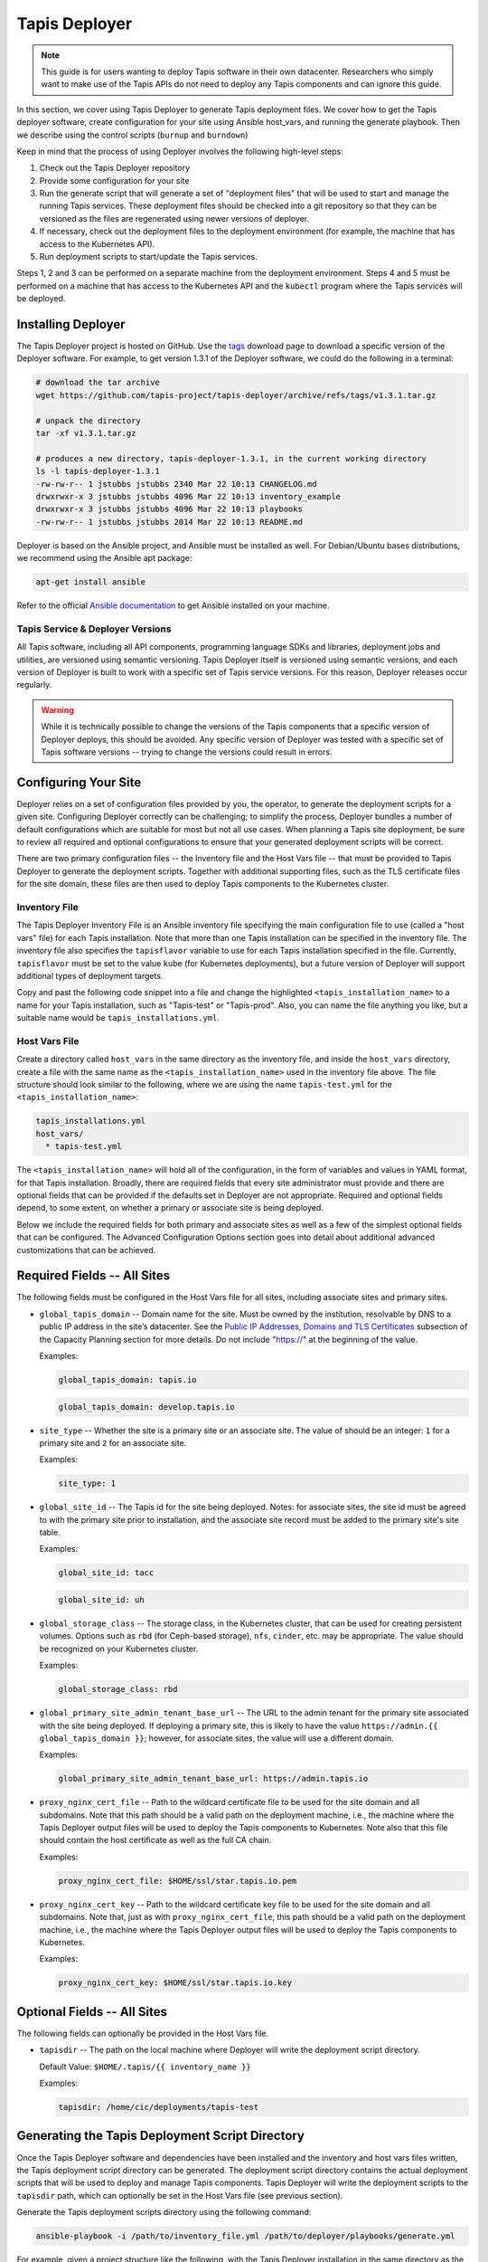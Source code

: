 .. _deployer:

==============
Tapis Deployer
==============

.. note::

    This guide is for users wanting to deploy Tapis software in their own datacenter. Researchers who 
    simply want to make use of the Tapis APIs do not need to deploy any Tapis components and can ignore
    this guide.  


In this section, we cover using Tapis Deployer to generate Tapis deployment files. We cover how 
to get the Tapis deployer software, create configuration for your site using Ansible host_vars, 
and running the generate playbook. Then we describe using the control scripts (``burnup`` and ``burndown``)

Keep in mind that the process of using Deployer involves the following high-level steps:

1. Check out the Tapis Deployer repository 
2. Provide some configuration for your site
3. Run the generate script that will generate a set of "deployment files" that will be used to start and 
   manage the running Tapis services. These deployment files should be checked into a git repository so that 
   they can be versioned as the files are regenerated using newer versions of deployer. 
4. If necessary, check out the deployment files to the deployment 
   environment (for example, the machine that has access to the Kubernetes API).
5. Run deployment scripts to start/update the Tapis services. 

Steps 1, 2 and 3 can be performed on a separate machine from the deployment environment. Steps
4 and 5 must be performed on a machine that has access to the Kubernetes API and the ``kubectl``
program where the Tapis services will be deployed. 


--------------------
Installing Deployer
--------------------
The Tapis Deployer project is hosted on GitHub. Use the 
`tags <https://github.com/tapis-project/tapis-deployer/tags>`_ download page to download a 
specific version of the Deployer software. For example, to get version 1.3.1 of the Deployer
software, we could do the following in a terminal:

.. code-block:: console

  # download the tar archive
  wget https://github.com/tapis-project/tapis-deployer/archive/refs/tags/v1.3.1.tar.gz

  # unpack the directory
  tar -xf v1.3.1.tar.gz

  # produces a new directory, tapis-deployer-1.3.1, in the current working directory 
  ls -l tapis-deployer-1.3.1
  -rw-rw-r-- 1 jstubbs jstubbs 2340 Mar 22 10:13 CHANGELOG.md
  drwxrwxr-x 3 jstubbs jstubbs 4096 Mar 22 10:13 inventory_example
  drwxrwxr-x 3 jstubbs jstubbs 4096 Mar 22 10:13 playbooks
  -rw-rw-r-- 1 jstubbs jstubbs 2014 Mar 22 10:13 README.md

Deployer is based on the Ansible project, and Ansible must be installed as well. For 
Debian/Ubuntu bases distributions, we recommend using the Ansible apt package:

.. code-block:: bash

    apt-get install ansible

Refer to the official 
`Ansible documentation <https://docs.ansible.com/ansible/latest/installation_guide/intro_installation.html>`_ 
to get Ansible installed on your machine.  


~~~~~~~~~~~~~~~~~~~~~~~~~~~~~~~~~~
Tapis Service & Deployer Versions
~~~~~~~~~~~~~~~~~~~~~~~~~~~~~~~~~~
All Tapis software, including all API components, programming language SDKs and libraries, 
deployment jobs and utilities, are versioned using semantic versioning. Tapis Deployer 
itself is versioned using semantic versions, and each version of Deployer is built to work 
with a specific set of Tapis service versions. For this reason, Deployer releases occur 
regularly. 

.. warning::

  While it is technically possible to 
  change the versions of the Tapis components that a specific version of Deployer deploys,
  this should be avoided. Any specific version of Deployer was tested with a specific 
  set of Tapis software versions -- trying to change the versions could result in errors. 



----------------------
Configuring Your Site
----------------------

Deployer relies on a set of configuration files provided by you, the operator, to generate the 
deployment scripts for a given site. Configuring Deployer correctly can be challenging; to simplify 
the process, Deployer bundles a number of default configurations which are suitable for most 
but not all use cases. When planning a Tapis site deployment, be sure to review all required 
and optional configurations to ensure that your generated deployment scripts will be correct. 

There are two primary configuration files -- the Inventory file and the Host Vars file -- 
that must be provided to Tapis Deployer to generate the deployment scripts. Together 
with additional supporting files, such as the TLS certificate files for the site domain, these 
files are then used to deploy Tapis components to the Kubernetes cluster. 


~~~~~~~~~~~~~~
Inventory File
~~~~~~~~~~~~~~

The Tapis Deployer Inventory File is an Ansible inventory file specifying the main configuration 
file to use (called a "host vars" file) for each Tapis installation. Note that more than one
Tapis installation can be specified in the inventory file.
The inventory file also specifies the ``tapisflavor``
variable to use for each Tapis installation specified in the file. Currently, ``tapisflavor``
must be set to the value ``kube`` (for Kubernetes deployments), but a future version of
Deployer will support additional types of deployment targets.

Copy and past the following code snippet into a file and change the highlighted 
``<tapis_installation_name>`` to a name for your Tapis installation, such as "Tapis-test" or
"Tapis-prod". Also, you can name the file anything you like, but a suitable name would be  
``tapis_installations.yml``. 


.. code-block:: yaml
   :linenos:
   :emphasize-lines: 6

    tapis_installs:
      hosts:
       # Replace with a name for your Tapis installation; for example, "Tapis-dev", 
       # "Tapis-prod", etc. By default, Deployer uses this name for the directory 
       # where it writes its output files, though this can be changed.
        <tapis_installation_name>:
          ansible_connection: local
          tapisflavor: kube
       # Add additional installations here...


~~~~~~~~~~~~~~
Host Vars File
~~~~~~~~~~~~~~
Create a directory called ``host_vars`` in the same directory as the inventory file, and 
inside the ``host_vars`` directory, create a file with the same name as the
``<tapis_installation_name>`` used in the inventory file above. The file 
structure should look similar to the following, where we are using the name ``tapis-test.yml``
for the ``<tapis_installation_name>``:

.. code-block:: console

  tapis_installations.yml
  host_vars/
    * tapis-test.yml

The ``<tapis_installation_name>`` will hold all of the configuration, in the form of 
variables and values in YAML format, for that Tapis installation. Broadly, there are 
required fields that every site administrator must provide and there are optional fields 
that can be provided if the defaults set in Deployer are not appropriate. Required and 
optional fields depend, to some extent, on whether a primary or associate site is being 
deployed. 

Below we include the required fields for both primary and associate sites as well as 
a few of the simplest optional fields that can be configured. The Advanced Configuration
Options section goes into detail about additional advanced customizations that can be 
achieved. 

-----------------------------
Required Fields -- All Sites
-----------------------------

The following fields must be configured in the Host Vars file for all sites, including 
associate sites and primary sites. 

* ``global_tapis_domain`` -- Domain name for the site. Must be owned by the 
  institution, resolvable by DNS to a public IP address in the site’s datacenter. See the
  `Public IP Addresses, Domains and TLS Certificates <preliminaries.html#environments-and-capacity-planning>`_ 
  subsection of the Capacity Planning section for more details. Do not include "https://"
  at the beginning of the value. 

  Examples:

  .. code-block:: yaml
    
    global_tapis_domain: tapis.io
    
  .. code-block:: yaml 

    global_tapis_domain: develop.tapis.io

* ``site_type`` -- Whether the site is a primary site or an associate site. The value of 
  should be an integer: ``1`` for a primary site and ``2`` for an associate site.

  Examples:

  .. code-block:: yaml
    
    site_type: 1

* ``global_site_id`` -- The Tapis id for the site being deployed. 
  Notes: for 
  associate sites, the site id must be agreed to with the primary site prior to installation, 
  and the associate site record must be added to the primary site's site table. 

  Examples:

  .. code-block:: yaml

    global_site_id: tacc

  .. code-block:: yaml

    global_site_id: uh

* ``global_storage_class`` -- The storage class, in the Kubernetes cluster, that can be used 
  for creating persistent volumes. Options such as ``rbd`` (for Ceph-based storage), ``nfs``,
  ``cinder``, etc. may be appropriate. The value should be recognized on your Kubernetes cluster.  

  Examples:

  .. code-block:: yaml

    global_storage_class: rbd

* ``global_primary_site_admin_tenant_base_url`` -- The URL to the admin tenant for the 
  primary site associated with the site being deployed. If deploying a primary site, this 
  is likely to have the value ``https://admin.{{ global_tapis_domain }}``; however, for
  associate sites, the value will use a different domain.

  Examples:

  .. code-block:: yaml

    global_primary_site_admin_tenant_base_url: https://admin.tapis.io

* ``proxy_nginx_cert_file`` -- Path to the wildcard certificate file to be used for the site domain and all subdomains.
  Note that this path should be a valid path on the deployment machine, i.e., the machine where the Tapis 
  Deployer output files will be used to deploy the Tapis components to Kubernetes. Note also that this file 
  should contain the host certificate as well as the full CA chain.

  Examples:

  .. code-block:: yaml

    proxy_nginx_cert_file: $HOME/ssl/star.tapis.io.pem

* ``proxy_nginx_cert_key`` -- Path to the wildcard certificate key file to be used for the site domain and all subdomains.
  Note that, just as with ``proxy_nginx_cert_file``, this path should be a valid path on the deployment machine, 
  i.e., the machine where the Tapis 
  Deployer output files will be used to deploy the Tapis components to Kubernetes. 

  Examples:

  .. code-block:: yaml

    proxy_nginx_cert_key: $HOME/ssl/star.tapis.io.key


----------------------------
Optional Fields -- All Sites
----------------------------

The following fields can optionally be provided in the Host Vars file. 

* ``tapisdir`` -- The path on the local machine where Deployer will write the deployment script directory.

  Default Value: ``$HOME/.tapis/{{ inventory_name }}``

  Examples:

  .. code-block:: yaml

    tapisdir: /home/cic/deployments/tapis-test


------------------------------------------------
Generating the Tapis Deployment Script Directory
------------------------------------------------
Once the Tapis Deployer software and dependencies have been installed and the 
inventory and host vars files written, the Tapis deployment script directory can be generated. 
The deployment script directory contains the actual deployment scripts that will be used to 
deploy and manage Tapis components. Tapis Deployer will write the deployment scripts to the ``tapisdir`` 
path, which can optionally be set in the Host Vars file (see previous section).

Generate the Tapis deployment scripts directory using the following command: 

.. code-block:: console

    ansible-playbook -i /path/to/inventory_file.yml /path/to/deployer/playbooks/generate.yml

For example, given a project structure like the following, with the Tapis Deployer 
installation in the same directory as the inventory file and host vars directory:

.. code-block:: console

  tapis_installations.yml
  tapis-deployer-1.3.1/
    * CHANGELOG.md
    * playbooks/
    * inventory_example/
    * README.md
  host_vars/
    * <tapis_installation_name>

we can execute the following command from within the project root directory to generate 
the ``tapis-kube`` directory:

.. code-block:: console

    ansible-playbook -i tapis_installations.yml tapis-deployer-1.3.1/playbooks/generate.yml

.. note::

  When executing `ansible-playbook`, all Tapis installations defined in the inventory
  file will be generated. Use ``-l <tapis_installation_name>`` to only generate one installation. 
  

Generating the deployment script directory takes quite a bit of some time. If you just need to
generate (or regenerate) one directory within the deployment script directory, you can 
issue the following:

.. code-block:: console

    ansible-playbook -i /path/to/inventory_file.yml /path/to/deployer/playbooks/generate-single-component.yml -e comp=<component>

For example, with the same file structure as above, we could regenerate just the `workflows` directory using:

.. code-block:: console

  ansible-playbook -i tapis_installations.yml tapis-deployer-1.3.1/playbooks/generate-single-component.yml -e comp=workflows


~~~~~~~~~~~~~~~~~~~~~~~~~~~~~~~~~~~~~~~~~~~~~~~~~~~~~~~~~~~~~~~~
Additional Requirements for an Initial Associate Site Deployment
~~~~~~~~~~~~~~~~~~~~~~~~~~~~~~~~~~~~~~~~~~~~~~~~~~~~~~~~~~~~~~~~

* Associate site record added to primary site table
* Associate site tenants created (in DRAFT mode) on primary tenants table  

----------------------------------
Using the Deployer Control Scripts
----------------------------------

~~~~~~~~~~~~~~~~~~~~~~~~~~~~~~~~~~~~~~~~~~~~~~~~
Bootstrapping an Initial Primary Site Deployment
~~~~~~~~~~~~~~~~~~~~~~~~~~~~~~~~~~~~~~~~~~~~~~~~

~~~~~~~~~~~~~~~~~~~~~~~~~~~~~~~~~~~~~~~~~~~~~~~~~~
Bootstrapping an Initial Associate Site Deployment
~~~~~~~~~~~~~~~~~~~~~~~~~~~~~~~~~~~~~~~~~~~~~~~~~~

----------------------------------
Advanced Configuration Options
----------------------------------

* Replacing the Vault with an "external" Vault
* Customizing routing in Tapis proxy 
* Configuring custom LDAP servers
* Adding custom (i.e., external) authenticators
